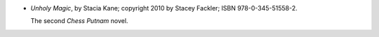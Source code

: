 .. title: Recent Reading: Stacia Kane
.. slug: stacia-kane
.. date: 2011-08-01 00:00:00 UTC-05:00
.. tags: recent reading,paranormal,post-apocalypse,ghosts,witches
.. category: books/read/2011/08
.. link: 
.. description: 
.. type: text


.. role:: character(emphasis)

* `Unholy Magic`, by Stacia Kane; copyright 2010 by Stacey Fackler;
  ISBN 978-0-345-51558-2.

  The second `Chess Putnam`:character: novel.
